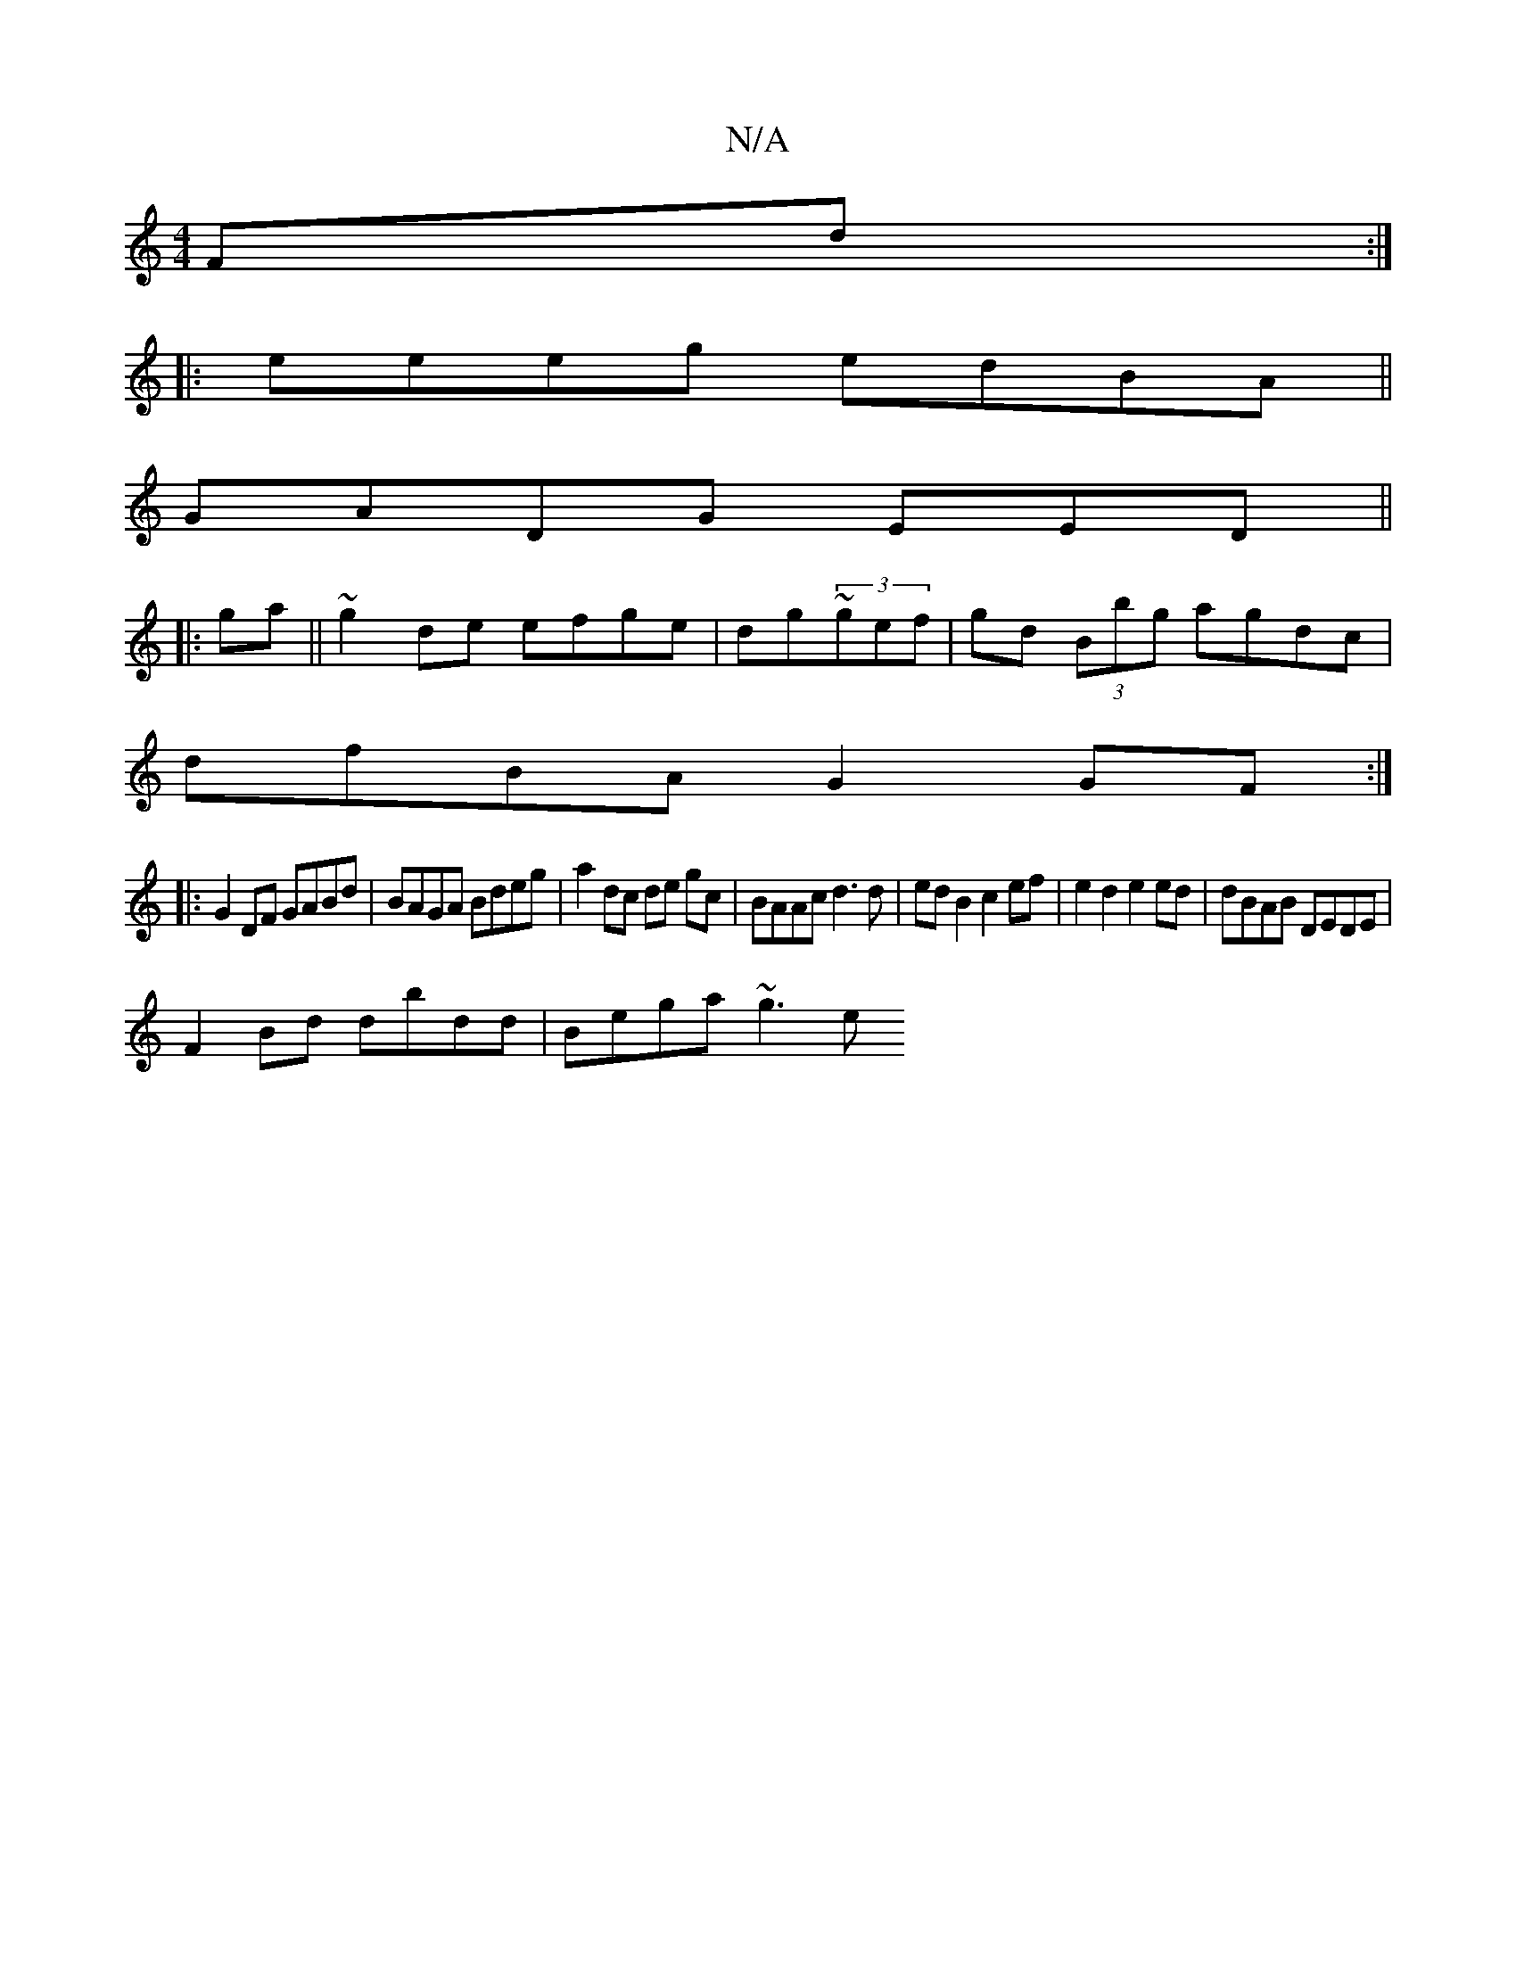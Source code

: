 X:1
T:N/A
M:4/4
R:N/A
K:Cmajor
Fd:|
|:eeeg edBA||
GADG EED||
|:ga||~g2de efge | dg~(3gef | gd (3Bbg agdc |
dfBA G2GF :|
|: G2DF GABd | BAGA Bdeg | a2 dc de gc |BAAc d3d | ed B2 c2 ef| e2 d2 e2 ed | dBAB DEDE |
F2Bd dbdd | Bega ~g3e